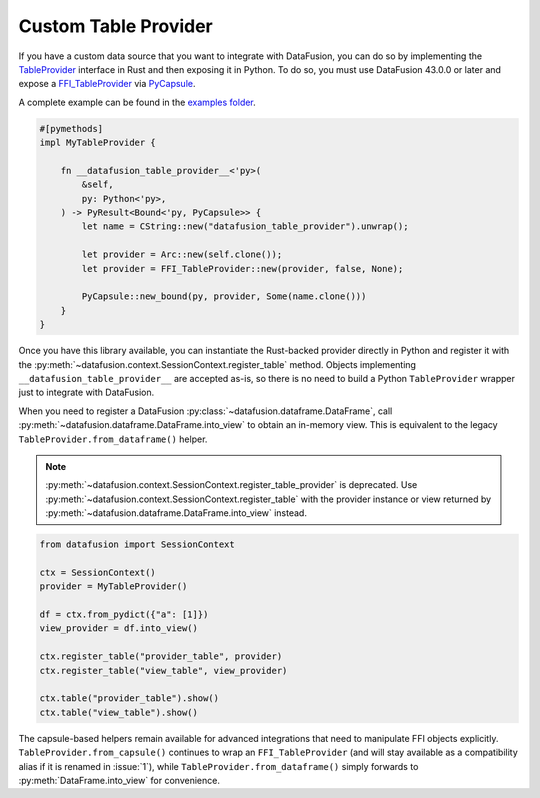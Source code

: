 .. Licensed to the Apache Software Foundation (ASF) under one
.. or more contributor license agreements.  See the NOTICE file
.. distributed with this work for additional information
.. regarding copyright ownership.  The ASF licenses this file
.. to you under the Apache License, Version 2.0 (the
.. "License"); you may not use this file except in compliance
.. with the License.  You may obtain a copy of the License at

..   http://www.apache.org/licenses/LICENSE-2.0

.. Unless required by applicable law or agreed to in writing,
.. software distributed under the License is distributed on an
.. "AS IS" BASIS, WITHOUT WARRANTIES OR CONDITIONS OF ANY
.. KIND, either express or implied.  See the License for the
.. specific language governing permissions and limitations
.. under the License.

.. _io_custom_table_provider:

Custom Table Provider
=====================

If you have a custom data source that you want to integrate with DataFusion, you can do so by
implementing the `TableProvider <https://datafusion.apache.org/library-user-guide/custom-table-providers.html>`_
interface in Rust and then exposing it in Python. To do so,
you must use DataFusion 43.0.0 or later and expose a `FFI_TableProvider <https://crates.io/crates/datafusion-ffi>`_
via `PyCapsule <https://pyo3.rs/main/doc/pyo3/types/struct.pycapsule>`_.

A complete example can be found in the `examples folder <https://github.com/apache/datafusion-python/tree/main/examples>`_.

.. code-block:: rust

    #[pymethods]
    impl MyTableProvider {

        fn __datafusion_table_provider__<'py>(
            &self,
            py: Python<'py>,
        ) -> PyResult<Bound<'py, PyCapsule>> {
            let name = CString::new("datafusion_table_provider").unwrap();

            let provider = Arc::new(self.clone());
            let provider = FFI_TableProvider::new(provider, false, None);

            PyCapsule::new_bound(py, provider, Some(name.clone()))
        }
    }

Once you have this library available, you can instantiate the Rust-backed
provider directly in Python and register it with the
:py:meth:`~datafusion.context.SessionContext.register_table` method.
Objects implementing ``__datafusion_table_provider__`` are accepted as-is, so
there is no need to build a Python ``TableProvider`` wrapper just to integrate
with DataFusion.

When you need to register a DataFusion
:py:class:`~datafusion.dataframe.DataFrame`, call
:py:meth:`~datafusion.dataframe.DataFrame.into_view` to obtain an in-memory
view.  This is equivalent to the legacy ``TableProvider.from_dataframe()``
helper.

.. note::

   :py:meth:`~datafusion.context.SessionContext.register_table_provider` is
   deprecated. Use
   :py:meth:`~datafusion.context.SessionContext.register_table` with the
   provider instance or view returned by
   :py:meth:`~datafusion.dataframe.DataFrame.into_view` instead.

.. code-block:: python

    from datafusion import SessionContext

    ctx = SessionContext()
    provider = MyTableProvider()

    df = ctx.from_pydict({"a": [1]})
    view_provider = df.into_view()

    ctx.register_table("provider_table", provider)
    ctx.register_table("view_table", view_provider)

    ctx.table("provider_table").show()
    ctx.table("view_table").show()

The capsule-based helpers remain available for advanced integrations that need
to manipulate FFI objects explicitly.  ``TableProvider.from_capsule()`` continues
to wrap an ``FFI_TableProvider`` (and will stay available as a compatibility
alias if it is renamed in :issue:`1`), while ``TableProvider.from_dataframe()``
simply forwards to :py:meth:`DataFrame.into_view` for convenience.
